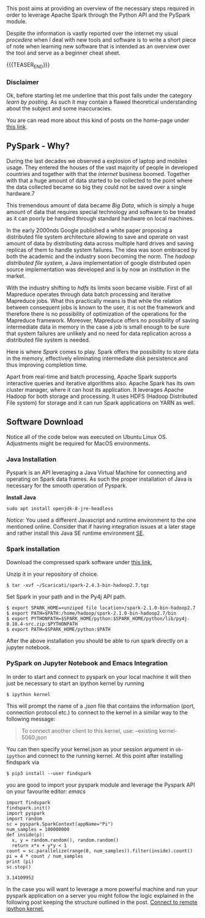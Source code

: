 #+BEGIN_COMMENT
.. title: PySpark Set-Up and Integration with Emacs
.. slug: pyspark-set-up
.. date: 2019-08-05 23:51:11 UTC+02:00
.. tags: Big Data, Spark, emacs
.. category: 
.. link: 
.. description: 
.. type: text

#+END_COMMENT

#+BEGIN_HTML
<br>
<br>
#+END_HTML

This post aims at providing an overview of the necessary steps
required in order to leverage Apache Spark through the Python API and
the PySpark module.

Despite the information is vastly reported over the internet my usual
/procedere/ when I deal with new tools and software is to write a
short piece of note when learning new software that is intended as an
overview over the tool and serve as a beginner cheat sheet.

{{{TEASER_END}}}

*** Disclaimer

Ok, before starting let me underline that this post falls under the
category /learn by posting/.  As such it may contain a flawed
theoretical understanding about the subject and some inaccuracies.

You are can read more about this kind of posts on the home-page under
[[https://marcohassan.github.io/bits-of-experience/pages/bits-of-experience-a-readable-view-on-my-study-adventures/][this link]].

** PySpark - Why?

During the last decades we observed a explosion of laptop and mobiles
usage. They entered the houses of the vast majority of people in
developed countries and together with that the /internet/ business
boomed.  Together with that a huge amount of data started to be
collected to the point where the data collected became so big they
could not be saved over a single hardware.7

This tremendous amount of data became /Big Data/, which is simply a
huge amount of data that requires special technology and software to
be treated as it can poorly be handled through standard hardware on
local machines.

In the early 2000nds Google published a white paper proposing a
distributed file system architecture allowing to save and operate on
vast amount of data by distributing data across multiple hard drives
and saving replicas of them to handle system failures. The idea was
soon embraced by both the academic and the industry soon becoming the
norm.  The /hadoop distributed file system/, a Java implementation of
google distributed open source implementation was developed and is by
now an institution in the market.

With the industry shifting to /hdfs/ its limits soon became visible.
First of all Mapreduce operates through data batch processing and
iterative Mapreduce jobs. What this practically means is that while
the relation between consequent jobs is known to the user, it is not
the framework and therefore there is no possibility of optimization of
the operations for the Mapreduce framework. Moreover, Mapreduce offers
no possibility of saving intermediate data in memory in the case a job
is small enough to be sure that system failures are unlikely and no
need for data replication across a distributed file system is needed.

Here is where /Spark/ comes to play. Spark offers the possibility to
store data in the memory, effectively eliminating intermediate disk
persistence and thus improving completion time. 

Apart from real-time and batch processing, Apache Spark supports
interactive queries and iterative algorithms also. Apache Spark has
its own cluster manager, where it can host its application. It
leverages Apache Hadoop for both storage and processing. It uses HDFS
(Hadoop Distributed File system) for storage and it can run Spark
applications on YARN as well.



** Software Download

Notice all of the code below was executed on Ubuntu Linux
OS. Adjustments might be required for MacOS environments.

*** Java Installation

Pyspark is an API leveraging a Java Virtual Machine for connecting and
operating on Spark data frames. As such the proper installation of
Java is necessary for the smooth operation of Pyspark.

*Install Java*

#+BEGIN_EXAMPLE
sudo apt install openjdk-8-jre-headless 
#+END_EXAMPLE

/Notice:/ You used a different Javascript and runtime
environment to the one mentioned online. Consider that if having
integration issues at a later stage and rather install this Java SE
runtime environment [[https://docs.oracle.com/en/java/javase/12/install/installation-jdk-linux-platforms.html#GUID-ADC9C14A-5F51-4C32-802C-9639A947317F][SE]].

*** Spark installation

Download the compressed spark software under [[https://www.apache.org/dyn/closer.lua/spark/spark-2.4.3/spark-2.4.3-bin-hadoop2.7.tgz][this link.]]

Unzip it in your repository of choice.


#+BEGIN_EXAMPLE
$ tar -xvf ~/Scaricati/spark-2.4.3-bin-hadoop2.7.tgz
#+END_EXAMPLE

Set Spark in your path and in the Py4j API path.

#+BEGIN_EXAMPLE 
$ export SPARK_HOME=<unziped file location>/spark-2.1.0-bin-hadoop2.7
$ export PATH=$PATH:/home/hadoop/spark-2.1.0-bin-hadoop2.7/bin
$ export PYTHONPATH=$SPARK_HOME/python:$SPARK_HOME/python/lib/py4j-0.10.4-src.zip:$PYTHONPATH
$ export PATH=$SPARK_HOME/python:$PATH
#+END_EXAMPLE

After the above installation you should be able to run spark directly
on a jupyter notebook.

*** PySpark on Jupyter Notebook and Emacs Integration
 :PROPERTIES:
 :header-args:ipython: :session kernel-6455.json :results output
 :END:

In order to start and connect to pyspark on your local machine it will
then just be necessary to start an ipython kernel by running

#+BEGIN_EXAMPLE
$ ipython kernel
#+END_EXAMPLE

This will prompt the name of a /.json/ file that contains the
information (port, connection protocol etc.) to connect to the kernel
in a similar way to the following message:

#+BEGIN_QUOTE
To connect another client to this kernel, use:
    --existing kernel-5060.json
#+END_QUOTE

You can then specify your kernel.json as your session argument in
=ob-ipython= and connect to the running kernel. At this point after
installing findspark via

#+BEGIN_EXAMPLE
$ pip3 install --user findspark
#+END_EXAMPLE

you are good to import your pyspark module and leverage the Pyspark
API on your favourite editor: /emacs/

#+begin_src ipython :exports both
  import findspark
  findspark.init()
  import pyspark
  import random
  sc = pyspark.SparkContext(appName="Pi")
  num_samples = 100000000
  def inside(p):     
    x, y = random.random(), random.random()
    return x*x + y*y < 1
  count = sc.parallelize(range(0, num_samples)).filter(inside).count()
  pi = 4 * count / num_samples
  print (pi)
  sc.stop()
#+end_src

#+RESULTS:
: 3.14109952

In the case you will want to leverage a more powerful machine and run
your pyspark application on a server you might follow the logic
explained in the following post keeping the structure outlined in the
post. [[https://necromuralist.github.io/posts/programming/remote-jupyter-sessions-with-ob-ipython/][Connect to remote ipython kernel.]]
